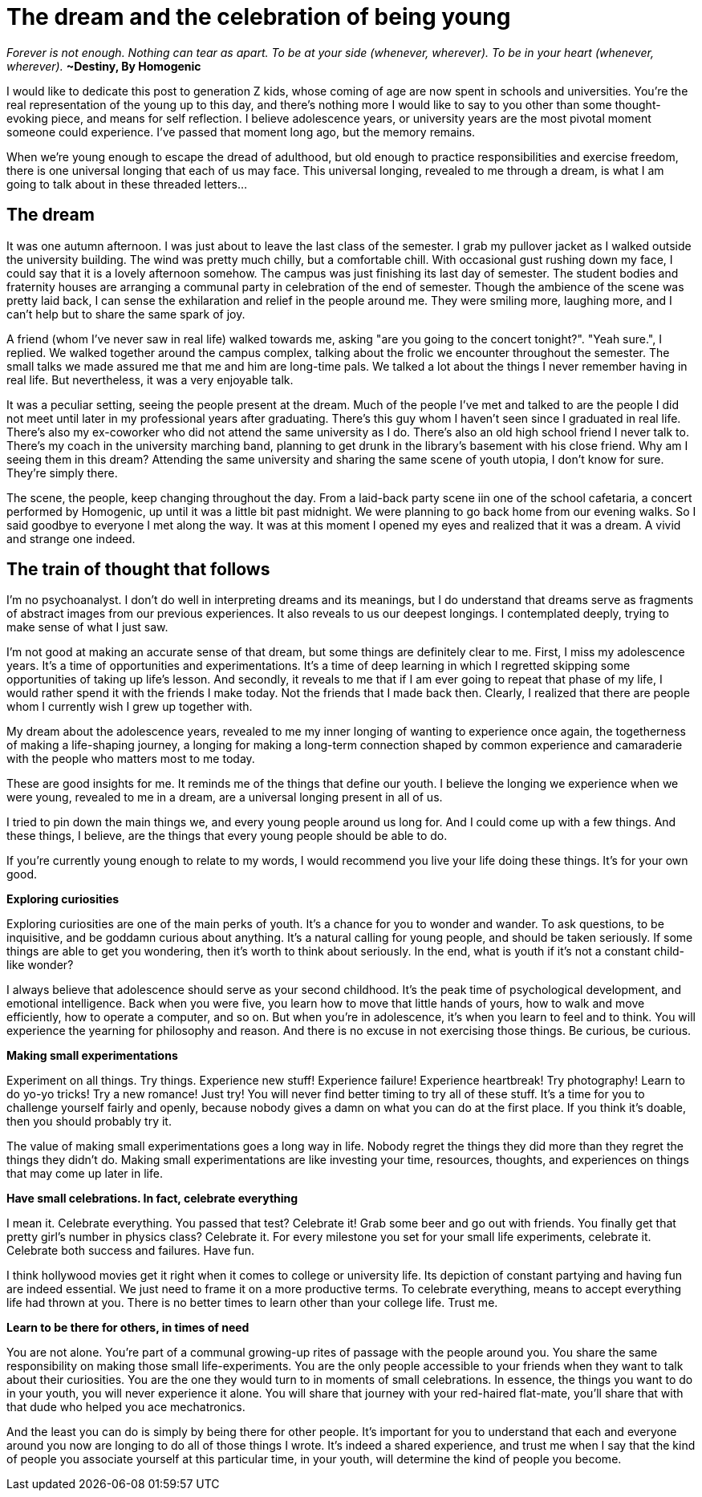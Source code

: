 = The dream and the celebration of being young
:hp-alt-title: Letter to generation Z
:hp-tags: words, millennials, generation Z

_Forever is not enough.
Nothing can tear as apart.
To be at your side (whenever, wherever).
To be in your heart (whenever, wherever)._
*~Destiny, By Homogenic*

I would like to dedicate this post to generation Z kids, whose coming of age are now spent in schools and universities. You're the real representation of the young up to this day, and there's nothing more I would like to say to you other than some thought-evoking piece, and means for self reflection. I believe adolescence years, or university years are the most pivotal moment someone could experience. I've passed that moment long ago, but the memory remains.

When we're young enough to escape the dread of adulthood, but old enough to practice responsibilities and exercise freedom, there is one universal longing that each of us may face. This universal longing, revealed to me through a dream, is what I am going to talk about in these threaded letters...

== The dream
It was one autumn afternoon. I was just about to leave the last class of the semester. I grab my pullover jacket as I walked outside the university building. The wind was pretty much chilly, but a comfortable chill. With occasional gust rushing down my face, I could say that it is a lovely afternoon somehow. The campus was just finishing its last day of semester. The student bodies and fraternity houses are arranging a communal party in celebration of the end of semester. Though the ambience of the scene was pretty laid back, I can sense the exhilaration and relief in the people around me. They were smiling more, laughing more, and I can't help but to share the same spark of joy.

A friend (whom I've never saw in real life) walked towards me, asking "are you going to the concert tonight?".
"Yeah sure.", I replied.  We walked together around the campus complex, talking about the frolic we encounter throughout the semester. The small talks we made assured me that me and him are long-time pals. We talked a lot about the things I never remember having in  real life. But nevertheless, it was a very enjoyable talk.

It was a peculiar setting, seeing the people present at the dream. Much of the people I've met and talked to are the people I did not meet until later in my professional years after graduating. There's this guy whom I haven't seen since I graduated in real life. There's also my ex-coworker who did not attend the same university as I do. There's also an old high school friend I never talk to. There's my coach in the university marching band, planning to get drunk in the library's basement with his close friend. Why am I seeing them in this dream? Attending the same university and sharing the same scene of youth utopia, I don't know for sure. They're simply there.

The scene, the people, keep changing throughout the day. From a laid-back party scene iin one of the school cafetaria, a concert performed by Homogenic, up until it was a little bit past midnight. We were planning to go back home from our evening walks. So I said goodbye to everyone I met along the way. It was at this moment I opened my eyes and realized that it was a dream. A vivid and strange one indeed.

== The train of thought that follows
I'm no psychoanalyst. I don't do well in interpreting dreams and its meanings, but I do understand that dreams serve as fragments of abstract images from our previous experiences. It also reveals to us our deepest longings. I contemplated deeply, trying to make sense of what I just saw.

I'm not good at making an accurate sense of that dream, but some things are definitely clear to me. First, I miss my adolescence years. It's a time of opportunities and experimentations. It's a time of deep learning in which I regretted skipping some opportunities of taking up life's lesson. And secondly, it reveals to me that if I am ever going to repeat that phase of my life, I would rather spend it with the friends I make today. Not the friends that I made back then. Clearly, I realized that there are people whom I currently wish I grew up together with.

My dream about the adolescence years, revealed to me my inner longing of wanting to experience once again, the togetherness of making a life-shaping journey, a longing for making a long-term connection shaped by common experience and camaraderie with the people who matters most to me today.

These are good insights for me. It reminds me of the things that define our youth. I believe the longing we experience when we were young, revealed to me in a dream, are a universal longing present in all of us.

I tried to pin down the main things we, and every young people around us long for. And I could come up with a few things. And these things, I believe, are the things that every young people should be able to do.

If you're currently young enough to relate to my words, I would recommend you live your life doing these things. It's for your own good.

*Exploring curiosities*

Exploring curiosities are one of the main perks of youth. It's a chance for you to wonder and wander. To ask questions, to be inquisitive, and be goddamn curious about anything. It's a natural calling for young people, and should be taken seriously. If some things are able to get you wondering, then it's worth to think about seriously. In the end, what is youth if it's not a constant child-like wonder?

I always believe that adolescence should serve as your second childhood. It's the peak time of psychological development, and emotional intelligence. Back when you were five, you learn how to move that little hands of yours, how to walk and move efficiently, how to operate a computer, and so on. But when you're in adolescence, it's when you learn to feel and to think. You will experience the yearning for philosophy and reason. And there is no excuse in not exercising those things. Be curious, be curious.

*Making small experimentations*

Experiment on all things. Try things. Experience new stuff! Experience failure! Experience heartbreak! Try photography! Learn to do yo-yo tricks! Try a new romance! Just try! You will never find better timing to try all of these stuff. It's a time for you to challenge yourself fairly and openly, because nobody gives a damn on what you can do at the first place. If you think it's doable, then you should probably try it.

The value of making small experimentations goes a long way in life. Nobody regret the things they did more than they regret the things they didn't do. Making small experimentations are like investing your time, resources, thoughts, and experiences on things that may come up later in life.

*Have small celebrations. In fact, celebrate everything*

I mean it. Celebrate everything. You passed that test? Celebrate it! Grab some beer and go out with friends. You finally get that pretty girl's number in physics class? Celebrate it. For every milestone you set for your small life experiments, celebrate it. Celebrate both success and failures. Have fun.

I think hollywood movies get it right when it comes to college or university life. Its depiction of constant partying and having fun are indeed essential. We just need to frame it on a more productive terms. To celebrate everything, means to accept everything life had thrown at you. There is no better times to learn other than your college life. Trust me.

*Learn to be there for others, in times of need*

You are not alone. You're part of a communal growing-up rites of passage with the people around you. You share the same responsibility on making those small life-experiments. You are the only people accessible to your friends when they want to talk about their curiosities. You are the one they would turn to in moments of small celebrations. In essence, the things you want to do in your youth, you will never experience it alone. You will share that journey with your red-haired flat-mate, you'll share that with that dude who helped you ace mechatronics.

And the least you can do is simply by being there for other people. It's important for you to understand that each and everyone around you now are longing to do all of those things I wrote. It's indeed a shared experience, and trust me when I say that the kind of people you associate yourself at this particular time, in your youth, will determine the kind of people you become.